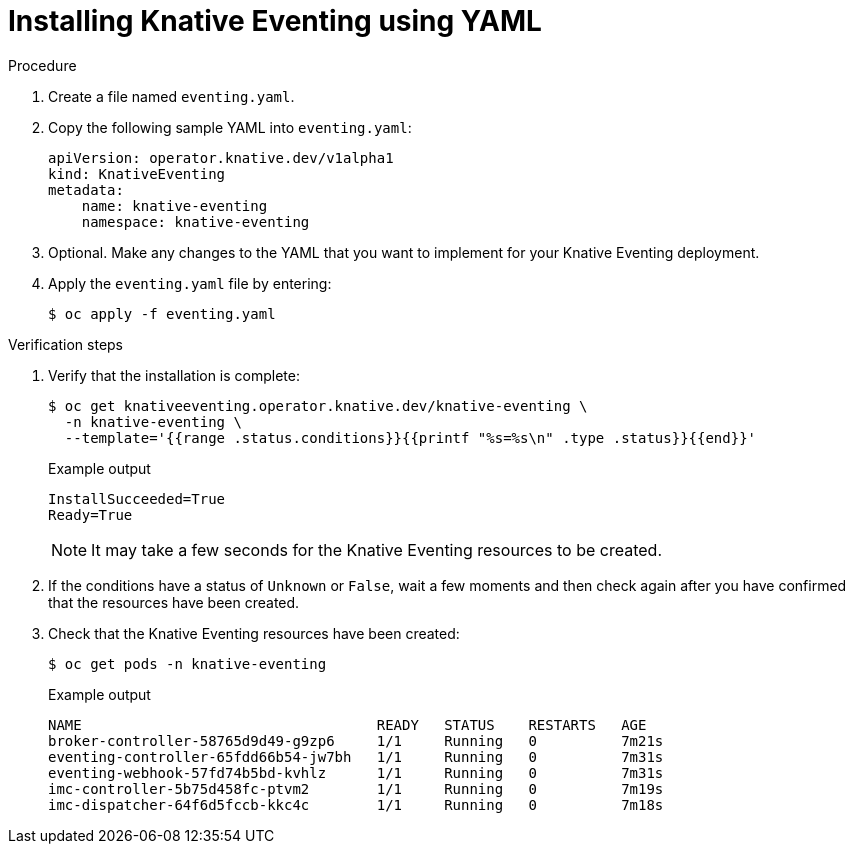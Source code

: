 // Module included in the following assemblies:
//
//  * serverless/installing_serverless/installing-knative-eventing.adoc

[id="serverless-install-eventing-yaml_{context}"]
= Installing Knative Eventing using YAML

.Procedure

. Create a file named `eventing.yaml`.
. Copy the following sample YAML into `eventing.yaml`:
+

[source,yaml]
----
apiVersion: operator.knative.dev/v1alpha1
kind: KnativeEventing
metadata:
    name: knative-eventing
    namespace: knative-eventing
----

. Optional. Make any changes to the YAML that you want to implement for your Knative Eventing deployment.
. Apply the `eventing.yaml` file by entering:
+

[source,terminal]
----
$ oc apply -f eventing.yaml
----

.Verification steps

. Verify that the installation is complete:
+

[source,terminal]
----
$ oc get knativeeventing.operator.knative.dev/knative-eventing \
  -n knative-eventing \
  --template='{{range .status.conditions}}{{printf "%s=%s\n" .type .status}}{{end}}'
----

+
.Example output
----
InstallSucceeded=True
Ready=True
----

+
[NOTE]
====
It may take a few seconds for the Knative Eventing resources to be created.
====

. If the conditions have a status of `Unknown` or `False`, wait a few moments and then check again after you have confirmed that the resources have been created.
. Check that the Knative Eventing resources have been created:
+

[source,terminal]
----
$ oc get pods -n knative-eventing
----

+
.Example output
[source,terminal]
----
NAME                                   READY   STATUS    RESTARTS   AGE
broker-controller-58765d9d49-g9zp6     1/1     Running   0          7m21s
eventing-controller-65fdd66b54-jw7bh   1/1     Running   0          7m31s
eventing-webhook-57fd74b5bd-kvhlz      1/1     Running   0          7m31s
imc-controller-5b75d458fc-ptvm2        1/1     Running   0          7m19s
imc-dispatcher-64f6d5fccb-kkc4c        1/1     Running   0          7m18s
----
